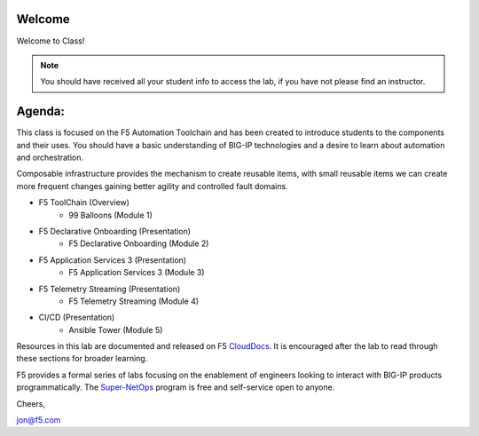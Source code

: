 Welcome
-------

|image1|

Welcome to Class!

.. NOTE:: You should have received all your student info to access the lab, if you have not please find an instructor.

Agenda:
-------

This class is focused on the F5 Automation Toolchain and has been created to introduce students to the components and their uses. You should have a basic understanding of BIG-IP technologies and a desire to learn about automation and orchestration.

Composable infrastructure provides the mechanism to create reusable items, with small reusable items we can create more frequent changes gaining better agility and controlled fault domains.

- F5 ToolChain (Overview)
        - 99 Balloons (Module 1) 
- F5 Declarative Onboarding (Presentation)
        - F5 Declarative Onboarding (Module 2)
- F5 Application Services 3 (Presentation)
        - F5 Application Services 3 (Module 3)
- F5 Telemetry Streaming (Presentation)
        - F5 Telemetry Streaming (Module 4)
- CI/CD (Presentation)
        - Ansible Tower (Module 5)

Resources in this lab are documented and released on F5 CloudDocs_. It is encouraged after the lab to read through these sections for broader learning.

F5 provides a formal series of labs focusing on the enablement of engineers looking to interact with BIG-IP products programmatically. The Super-NetOps_ program is free and self-service open to anyone.

Cheers,

jon@f5.com

.. |image1| image:: images/image1.png
.. _CloudDocs: https://clouddocs.f5.com
.. _Super-NetOps: https://www.f5.com/supernetops